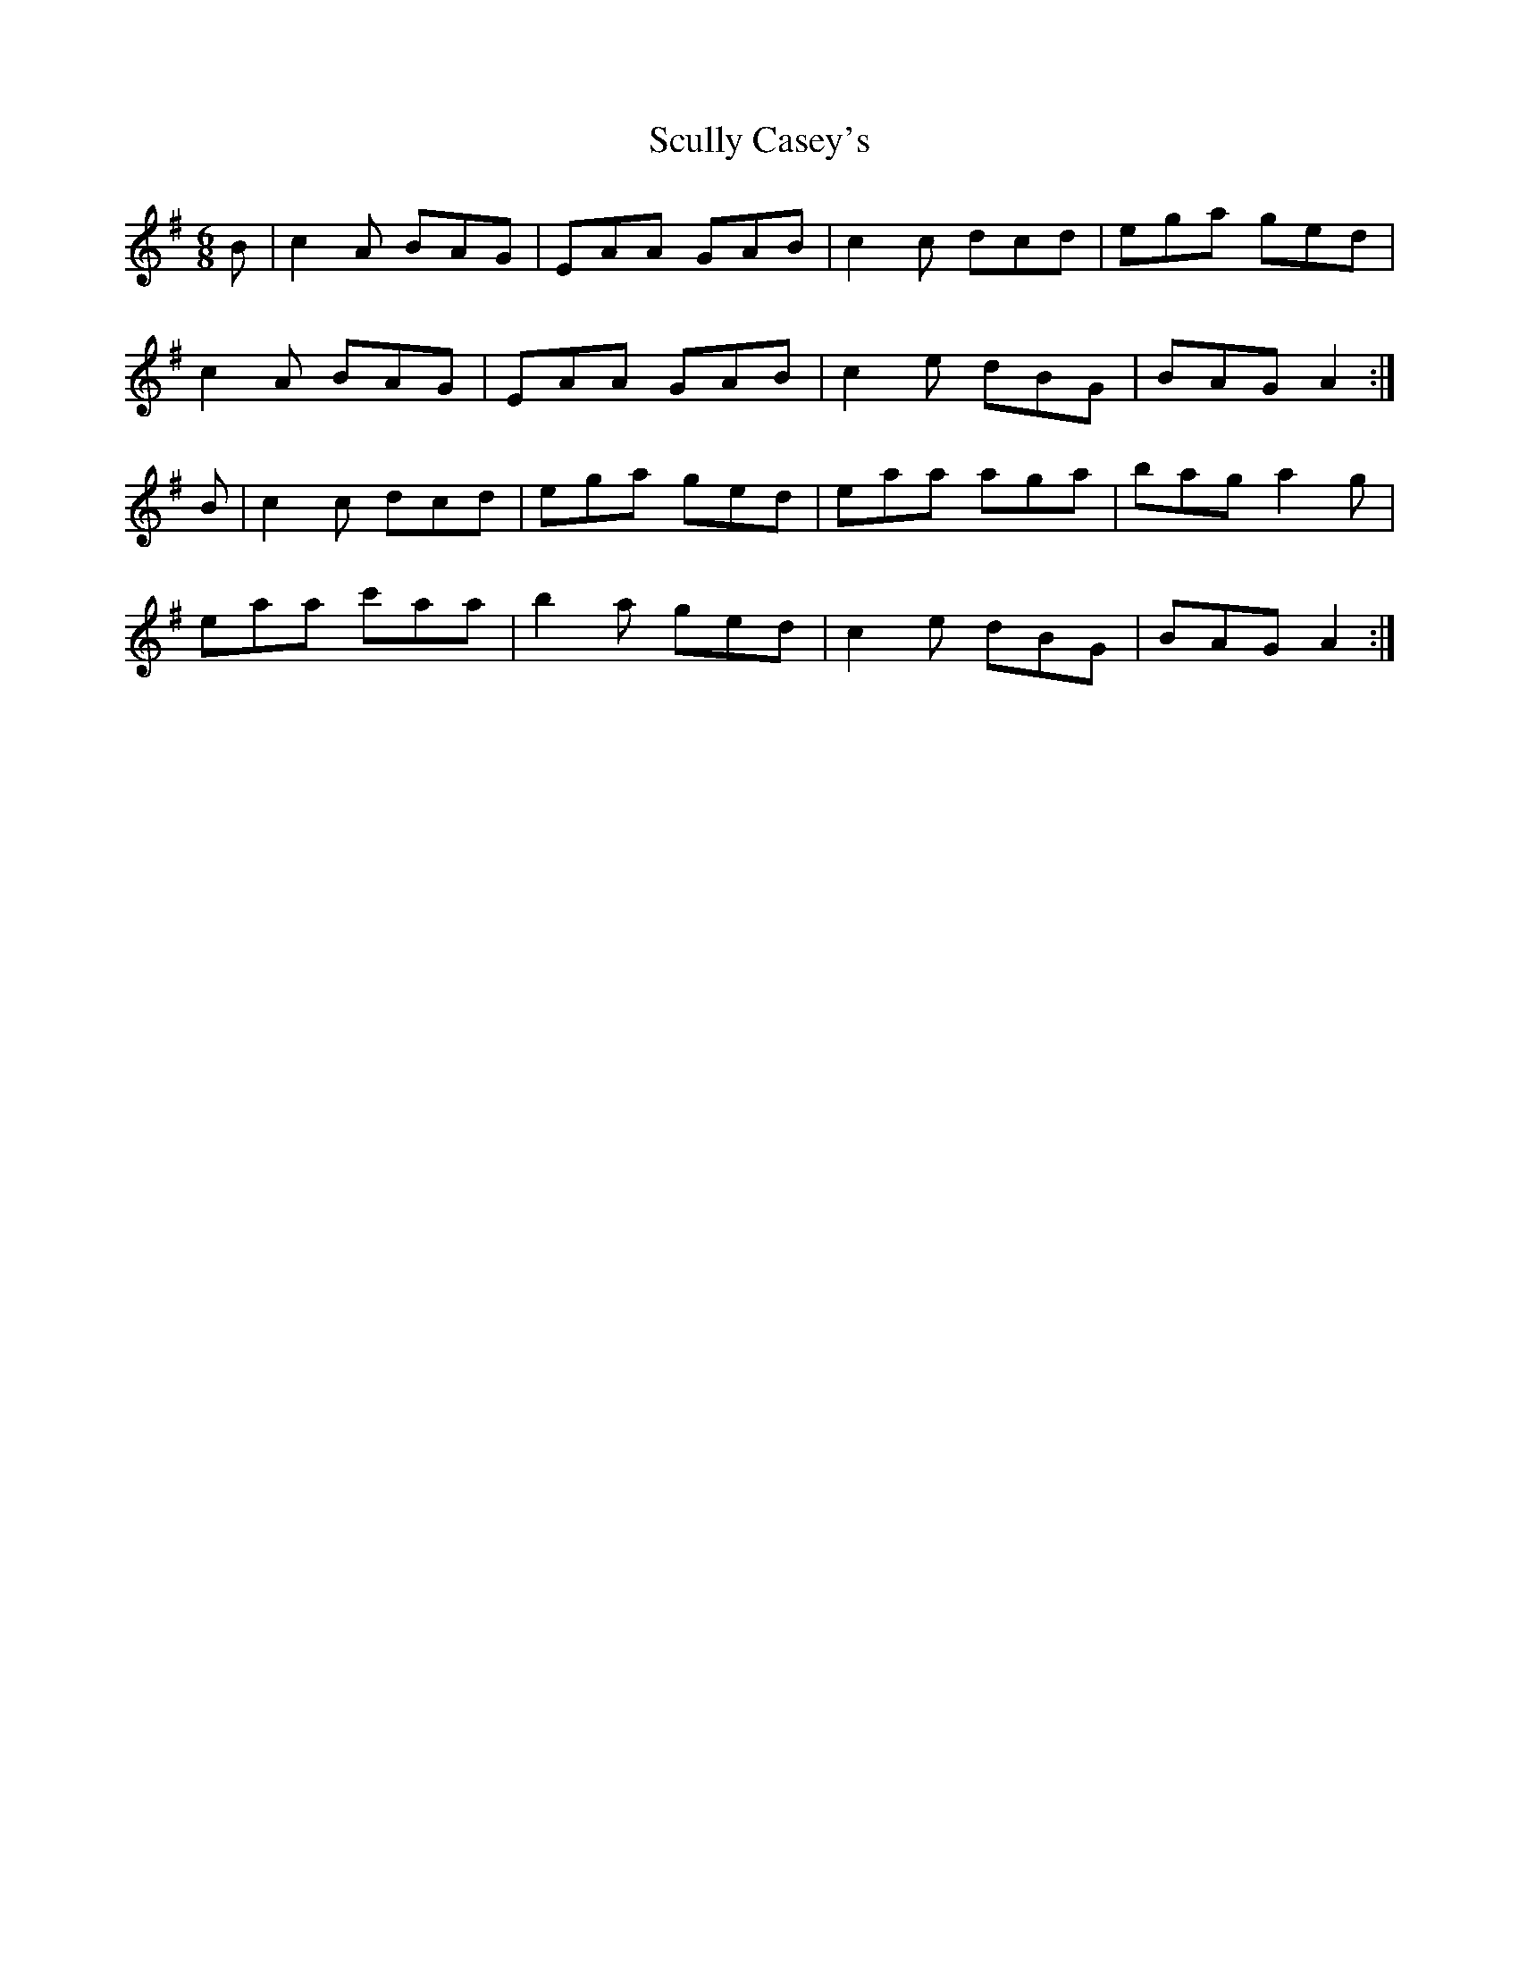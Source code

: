 X: 36223
T: Scully Casey's
R: jig
M: 6/8
K: Adorian
B|c2A BAG|EAA GAB|c2c dcd|ega ged|
c2A BAG|EAA GAB|c2e dBG|BAG A2:|
B|c2c dcd|ega ged|eaa aga|bag a2g|
eaa c'aa|b2a ged|c2e dBG|BAG A2:|

